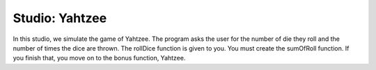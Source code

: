 Studio: Yahtzee
===================

In this studio, we simulate the game of Yahtzee. The program asks the user for
the number of die they roll and the number of times the dice are thrown. The rollDice
function is given to you. You must create the sumOfRoll function. If you finish that,
you move on to the bonus function, Yahtzee.

.. activecode:: studio11_0
            import random
            from test import testEqual
            
            # The rollDice function simulates the rolling of the dice. It 
            # creates a 2 dimensional list: each column is a die and each
            # row is a throw. The function generates random numbers 1-6
            # and puts them in the array.
            
            def rollDice(dice, rolls):
                double_array = [[0 for i in range((int)(dice))] for j in range((int)(rolls))]
                for i in range(0, len(double_array)):
                    for j in range(0, len(double_array[i])):
                        double_array[i][j] = (int)(random.random()*6 + 1)
                return double_array
            
            # This function takes a 2D array (which can be generated by rollDice)
            # and sums the value of all the dice in each row. It returns a 1
            # dimensional array with the sum of each throw.
            # Example:
            # double_array: [[1, 5, 6],[2, 3, 1],[1, 3, 3]]
            # sumOfRoll should return: [12, 6, 7]
            
            def sumOfRoll(double_array):
            
            
            
            
            
            
            # Bonus function! Takes a 2 dimensional array and returns
            # the number of times a person rolls Yahtzee (all dice have
            # the same value). Hint: you may want to create a helper
            # function that takes individual rows of the array.
            
            def yahtzee(double_array):
            
            
            
            
            
            
            dice = input("How many dice?")
            rolls = input("What is the number of rolls?")
            
            array = rollDice(dice, rolls)
            print("Testing sumOfRoll...")
            testEqual(sumOfRoll([[4, 5, 2],[6,2,1],[4,4,4]]), [11, 9, 12])
            testEqual(sumOfRoll([[3, 4, 6],[2,6,1],[3,4,3]]), [13, 9, 10])
            print("Testing yahtzee...")
            testEqual(yahtzee([[4, 5, 2],[6,2,1],[4,4,4]]), 1)
            testEqual(yahtzee([[3, 4, 6],[2,6,1],[3,4,3]]), 0)

      

